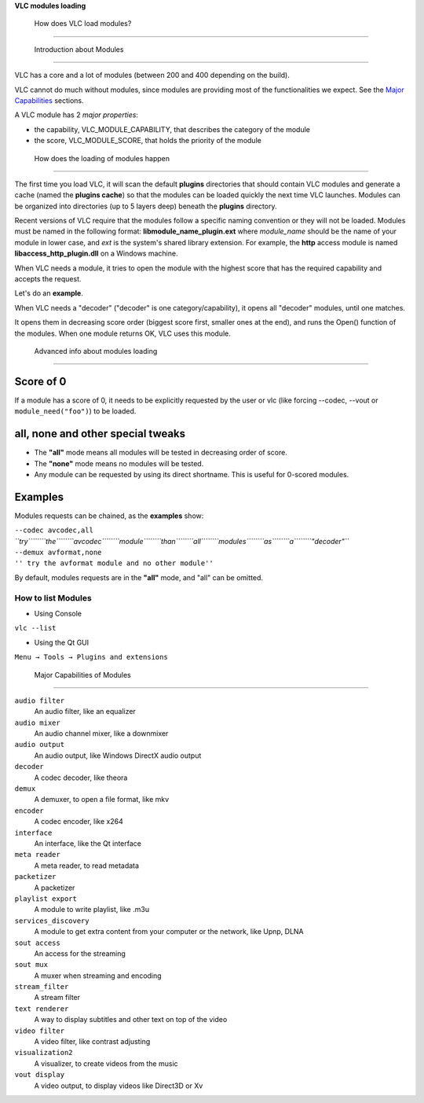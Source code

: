 .. raw:: mediawiki

   {{Back to|Hacker Guide}}

**VLC modules loading**

 How does VLC load modules?
--------------------------

 Introduction about Modules
~~~~~~~~~~~~~~~~~~~~~~~~~~

VLC has a core and a lot of modules (between 200 and 400 depending on the build).

VLC cannot do much without modules, since modules are providing most of the functionalities we expect. See the `Major Capabilities <#Capabilities>`__ sections.

A VLC module has 2 *major* *properties*:

-  the capability, VLC_MODULE_CAPABILITY, that describes the category of the module
-  the score, VLC_MODULE_SCORE, that holds the priority of the module

 How does the loading of modules happen
~~~~~~~~~~~~~~~~~~~~~~~~~~~~~~~~~~~~~~

The first time you load VLC, it will scan the default **plugins** directories that should contain VLC modules and generate a cache (named the **plugins cache**) so that the modules can be loaded quickly the next time VLC launches. Modules can be organized into directories (up to 5 layers deep) beneath the **plugins** directory.

Recent versions of VLC require that the modules follow a specific naming convention or they will not be loaded. Modules must be named in the following format: **lib\ module_name\ \_plugin.\ ext** where *module_name* should be the name of your module in lower case, and *ext* is the system's shared library extension. For example, the **http** access module is named **libaccess_http_plugin.dll** on a Windows machine.

When VLC needs a module, it tries to open the module with the highest score that has the required capability and accepts the request.

Let's do an **example**.

When VLC needs a "decoder" ("decoder" is one category/capability), it opens all "decoder" modules, until one matches.

It opens them in decreasing score order (biggest score first, smaller ones at the end), and runs the Open() function of the modules. When one module returns OK, VLC uses this module.

 Advanced info about modules loading
~~~~~~~~~~~~~~~~~~~~~~~~~~~~~~~~~~~

Score of 0
^^^^^^^^^^

| If a module has a score of 0, it needs to be explicitly requested by the user or vlc (like forcing --codec, --vout or ``module_need("foo")``) to be loaded.

all, none and other special tweaks
^^^^^^^^^^^^^^^^^^^^^^^^^^^^^^^^^^

-  The **"all"** mode means all modules will be tested in decreasing order of score.

-  The **"none"** mode means no modules will be tested.

-  Any module can be requested by using its direct shortname. This is useful for 0-scored modules.

Examples
^^^^^^^^

Modules requests can be chained, as the **examples** show:

| ``--codec avcodec,all``
| *``try``\ ````\ ``the``\ ````\ ``avcodec``\ ````\ ``module``\ ````\ ``than``\ ````\ ``all``\ ````\ ``modules``\ ````\ ``as``\ ````\ ``a``\ ````\ ``"decoder"``*

| ``--demux avformat,none``
| ``'' try the avformat module and no other module''``

By default, modules requests are in the **"all"** mode, and "all" can be omitted.

How to list Modules
~~~~~~~~~~~~~~~~~~~

-  Using Console

``vlc --list``

-  Using the Qt GUI

``Menu → Tools → Plugins and extensions``

 Major Capabilities of Modules
-----------------------------

``audio filter``
   An audio filter, like an equalizer
``audio mixer``
   An audio channel mixer, like a downmixer
``audio output``
   An audio output, like Windows DirectX audio output
``decoder``
   A codec decoder, like theora
``demux``
   A demuxer, to open a file format, like mkv
``encoder``
   A codec encoder, like x264
``interface``
   An interface, like the Qt interface
``meta reader``
   A meta reader, to read metadata
``packetizer``
   A packetizer
``playlist export``
   A module to write playlist, like .m3u
``services_discovery``
   A module to get extra content from your computer or the network, like Upnp, DLNA
``sout access``
   An access for the streaming
``sout mux``
   A muxer when streaming and encoding
``stream_filter``
   A stream filter
``text renderer``
   A way to display subtitles and other text on top of the video
``video filter``
   A video filter, like contrast adjusting
``visualization2``
   A visualizer, to create videos from the music
``vout display``
   A video output, to display videos like Direct3D or Xv

.. raw:: mediawiki

   {{Documentation}}
